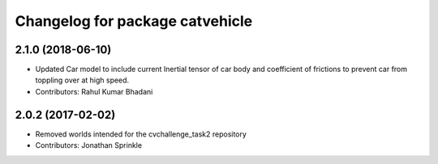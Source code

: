 ^^^^^^^^^^^^^^^^^^^^^^^^^^^^^^^^
Changelog for package catvehicle
^^^^^^^^^^^^^^^^^^^^^^^^^^^^^^^^

2.1.0 (2018-06-10)
------------------
* Updated Car model to include current Inertial tensor of car body and coefficient of frictions to prevent car from toppling over at high speed.
* Contributors: Rahul Kumar Bhadani

2.0.2 (2017-02-02)
------------------
* Removed worlds intended for the cvchallenge_task2 repository
* Contributors: Jonathan Sprinkle
